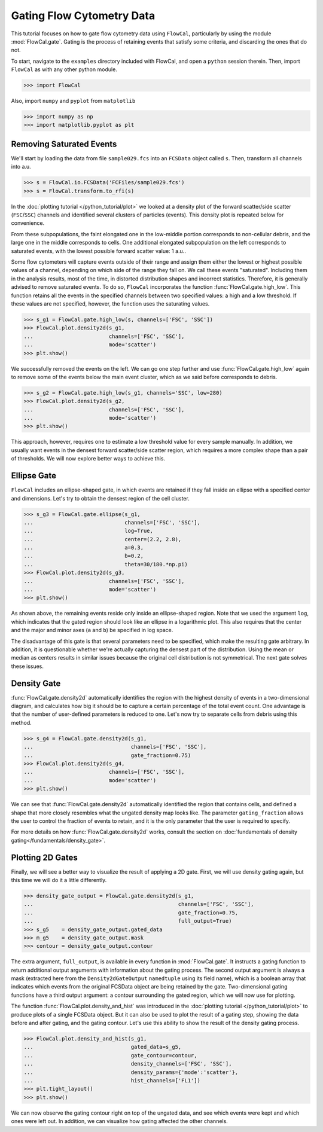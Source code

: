 Gating Flow Cytometry Data
==========================

This tutorial focuses on how to gate flow cytometry data using ``FlowCal``, particularly by using the module :mod:`FlowCal.gate`. Gating is the process of retaining events that satisfy some criteria, and discarding the ones that do not.

To start, navigate to the ``examples`` directory included with FlowCal, and open a ``python`` session therein. Then, import ``FlowCal`` as with any other python module.

>>> import FlowCal

Also, import ``numpy`` and ``pyplot`` from ``matplotlib``

>>> import numpy as np
>>> import matplotlib.pyplot as plt

Removing Saturated Events
-------------------------

We'll start by loading the data from file ``sample029.fcs`` into an ``FCSData`` object called ``s``. Then, transform all channels into a.u.

>>> s = FlowCal.io.FCSData('FCFiles/sample029.fcs')
>>> s = FlowCal.transform.to_rfi(s)

In the :doc:`plotting tutorial </python_tutorial/plot>` we looked at a density plot of the forward scatter/side scatter (``FSC``/``SSC``) channels and identified several clusters of particles (events). This density plot is repeated below for convenience.

.. image:: /_static/img/python_tutorial/python_tutorial_plot_density_2d_2.png

From these subpopulations, the faint elongated one in the low-middle portion corresponds to non-cellular debris, and the large one in the middle corresponds to cells. One additional elongated subpopulation on the left corresponds to saturated events, with the lowest possible forward scatter value: 1 a.u..

Some flow cytometers will capture events outside of their range and assign them either the lowest or highest possible values of a channel, depending on which side of the range they fall on. We call these events "saturated". Including them in the analysis results, most of the time, in distorted distribution shapes and incorrect statistics. Therefore, it is generally advised to remove saturated events. To do so, ``FlowCal`` incorporates the function :func:`FlowCal.gate.high_low`. This function retains all the events in the specified channels between two specified values: a high and a low threshold. If these values are not specified, however, the function uses the saturating values.

>>> s_g1 = FlowCal.gate.high_low(s, channels=['FSC', 'SSC'])
>>> FlowCal.plot.density2d(s_g1,
...                        channels=['FSC', 'SSC'],
...                        mode='scatter')
>>> plt.show()

.. image:: /_static/img/python_tutorial/python_tutorial_gate_high_low_1.png

We successfully removed the events on the left. We can go one step further and use :func:`FlowCal.gate.high_low` again to remove some of the events below the main event cluster, which as we said before corresponds to debris.

>>> s_g2 = FlowCal.gate.high_low(s_g1, channels='SSC', low=280)
>>> FlowCal.plot.density2d(s_g2,
...                        channels=['FSC', 'SSC'],
...                        mode='scatter')
>>> plt.show()

.. image:: /_static/img/python_tutorial/python_tutorial_gate_high_low_2.png

This approach, however, requires one to estimate a low threshold value for every sample manually. In addition, we usually want events in the densest forward scatter/side scatter region, which requires a more complex shape than a pair of thresholds. We will now explore better ways to achieve this.

Ellipse Gate
------------

``FlowCal`` includes an ellipse-shaped gate, in which events are retained if they fall inside an ellipse with a specified center and dimensions. Let's try to obtain the densest region of the cell cluster.

>>> s_g3 = FlowCal.gate.ellipse(s_g1,
...                             channels=['FSC', 'SSC'],
...                             log=True,
...                             center=(2.2, 2.8),
...                             a=0.3,
...                             b=0.2,
...                             theta=30/180.*np.pi)
>>> FlowCal.plot.density2d(s_g3,
...                        channels=['FSC', 'SSC'],
...                        mode='scatter')
>>> plt.show()

.. image:: /_static/img/python_tutorial/python_tutorial_gate_ellipse_1.png

As shown above, the remaining events reside only inside an ellipse-shaped region. Note that we used the argument ``log``, which indicates that the gated region should look like an ellipse in a logarithmic plot. This also requires that the center and the major and minor axes (``a`` and ``b``) be specified in log space.

The disadvantage of this gate is that several parameters need to be specified, which make the resulting gate arbitrary. In addition, it is questionable whether we're actually capturing the densest part of the distribution. Using the mean or median as centers results in similar issues because the original cell distribution is not symmetrical. The next gate solves these issues.

Density Gate
------------
:func:`FlowCal.gate.density2d` automatically identifies the region with the highest density of events in a two-dimensional diagram, and calculates how big it should be to capture a certain percentage of the total event count. One advantage is that the number of user-defined parameters is reduced to one. Let's now try to separate cells from debris using this method.

>>> s_g4 = FlowCal.gate.density2d(s_g1,
...                               channels=['FSC', 'SSC'],
...                               gate_fraction=0.75)
>>> FlowCal.plot.density2d(s_g4,
...                        channels=['FSC', 'SSC'],
...                        mode='scatter')
>>> plt.show()

.. image:: /_static/img/python_tutorial/python_tutorial_gate_density_1.png

We can see that :func:`FlowCal.gate.density2d` automatically identified the region that contains cells, and defined a shape that more closely resembles what the ungated density map looks like. The parameter ``gating_fraction`` allows the user to control the fraction of events to retain, and it is the only parameter that the user is required to specify.

For more details on how :func:`FlowCal.gate.density2d` works, consult the section on :doc:`fundamentals of density gating</fundamentals/density_gate>`.

Plotting 2D Gates
-----------------

Finally, we will see a better way to visualize the result of applying a 2D gate. First, we will use density gating again, but this time we will do it a little differently.

>>> density_gate_output = FlowCal.gate.density2d(s_g1,
...                                              channels=['FSC', 'SSC'],
...                                              gate_fraction=0.75,
...                                              full_output=True)
>>> s_g5    = density_gate_output.gated_data
>>> m_g5    = density_gate_output.mask
>>> contour = density_gate_output.contour

The extra argument, ``full_output``, is available in every function in :mod:`FlowCal.gate`. It instructs a gating function to return additional output arguments with information about the gating process. The second output argument is always a mask (extracted here from the ``Density2dGateOutput`` ``namedtuple`` using its field name), which is a boolean array that indicates which events from the original FCSData object are being retained by the gate. Two-dimensional gating functions have a third output argument: a contour surrounding the gated region, which we will now use for plotting.

The function :func:`FlowCal.plot.density_and_hist` was introduced in the :doc:`plotting tutorial </python_tutorial/plot>` to produce plots of a single FCSData object. But it can also be used to plot the result of a gating step, showing the data before and after gating, and the gating contour. Let's use this ability to show the result of the density gating process.

>>> FlowCal.plot.density_and_hist(s_g1,
...                               gated_data=s_g5,
...                               gate_contour=contour,
...                               density_channels=['FSC', 'SSC'],
...                               density_params={'mode':'scatter'},
...                               hist_channels=['FL1'])
>>> plt.tight_layout()
>>> plt.show()

.. image:: /_static/img/python_tutorial/python_tutorial_gate_density_2.png

We can now observe the gating contour right on top of the ungated data, and see which events were kept and which ones were left out. In addition, we can visualize how gating affected the other channels.
